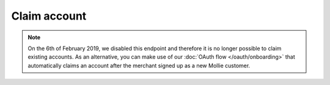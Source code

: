 Claim account
==============

.. api-name:: Reseller API
   :version: 1

.. note::
    On the 6th of February 2019, we disabled this endpoint and therefore it is no longer possible to claim existing
    accounts. As an alternative, you can make use of our :doc:`OAuth flow </oauth/onboarding>` that automatically
    claims an account after the merchant signed up as a new Mollie customer.